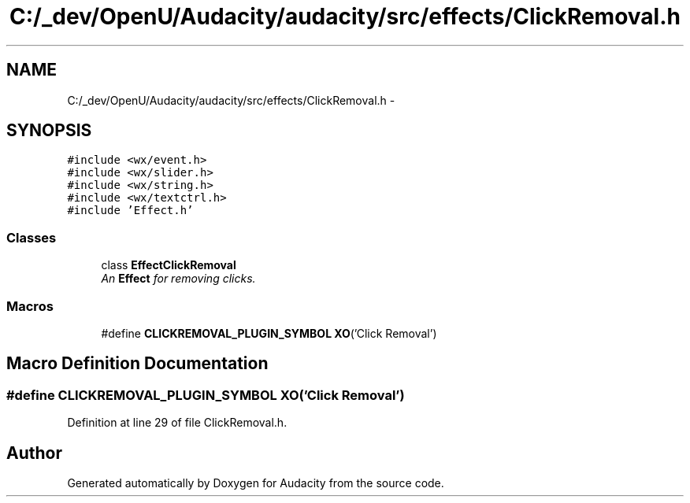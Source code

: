 .TH "C:/_dev/OpenU/Audacity/audacity/src/effects/ClickRemoval.h" 3 "Thu Apr 28 2016" "Audacity" \" -*- nroff -*-
.ad l
.nh
.SH NAME
C:/_dev/OpenU/Audacity/audacity/src/effects/ClickRemoval.h \- 
.SH SYNOPSIS
.br
.PP
\fC#include <wx/event\&.h>\fP
.br
\fC#include <wx/slider\&.h>\fP
.br
\fC#include <wx/string\&.h>\fP
.br
\fC#include <wx/textctrl\&.h>\fP
.br
\fC#include 'Effect\&.h'\fP
.br

.SS "Classes"

.in +1c
.ti -1c
.RI "class \fBEffectClickRemoval\fP"
.br
.RI "\fIAn \fBEffect\fP for removing clicks\&. \fP"
.in -1c
.SS "Macros"

.in +1c
.ti -1c
.RI "#define \fBCLICKREMOVAL_PLUGIN_SYMBOL\fP   \fBXO\fP('Click Removal')"
.br
.in -1c
.SH "Macro Definition Documentation"
.PP 
.SS "#define CLICKREMOVAL_PLUGIN_SYMBOL   \fBXO\fP('Click Removal')"

.PP
Definition at line 29 of file ClickRemoval\&.h\&.
.SH "Author"
.PP 
Generated automatically by Doxygen for Audacity from the source code\&.

